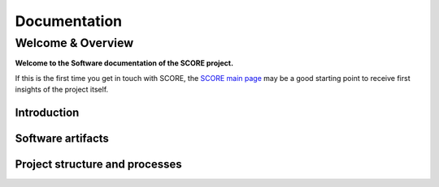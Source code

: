 ..
   # *******************************************************************************
   # Copyright (c) 2024 Contributors to the Eclipse Foundation
   #
   # See the NOTICE file(s) distributed with this work for additional
   # information regarding copyright ownership.
   #
   # This program and the accompanying materials are made available under the
   # terms of the Apache License Version 2.0 which is available at
   # https://www.apache.org/licenses/LICENSE-2.0
   #
   # SPDX-License-Identifier: Apache-2.0
   # *******************************************************************************

.. raw:: html

   <div style="visibility: hidden;height:0px;">

Documentation
=============

.. raw:: html

   </div>


.. raw:: html

   <div id="videowrapper">
      <div id="fullScreenDiv">
         <div id="score-title">
           Eclipse S-CORE
               <!--<img id="logo_center_light" class="logo" src="_static/S-CORE_Logo_RGB.svg" width="600px"/>
               <img id="logo_center_drk" class="logo" src="_static/S-CORE_Logo_white.svg" width="600px"/>-->
         </div>
      </div>
   </div>

Welcome & Overview
------------------

**Welcome to the Software documentation of the SCORE project.**

If this is the first time you get in touch with SCORE, the `SCORE main page <https://eclipse-score.github.io/>`__
may be a good starting point to receive first insights of the project itself.

Introduction
~~~~~~~~~~~~

.. grid:: 1 1 3 3
   :class-container: score-grid

   .. grid-item-card::

      Scope
      ^^^
      The project develops an open source core stack for Software Defined Vehicles (SDVs),
      targeting embedded high-performance Electronic Control Units (ECUs).
      Check our `Scope <https://eclipse-score.github.io/#scope>`_ for details.

   .. grid-item-card::

      Project Status
      ^^^
      Check out our roadmap to see the project's key milestones and features we have planned.
      `Click here to explore! <https://eclipse-score.github.io/index.html#roadmap>`_

   .. grid-item-card::

      How to Contribute?
      ^^^
      The only way to influence Eclipse SCORE is to contribute - SCORE is open! Please check our
      `Get Involved <https://eclipse-score.github.io/get_involved.html>`_ guide for more
      information.


Software artifacts
~~~~~~~~~~~~~~~~~~

.. grid:: 1 1 3 3
   :class-container: score-grid

   .. grid-item-card::

      Requirements
      ^^^
      Analyse :ref:`Stakeholder <stakeholder_requirements>` or :ref:`Tool <tool_requirements>` requirements for
      the work with and implementation inside SCORE.
      Or get the complete picture on the :ref:`requirements` page.



   .. grid-item-card::

      Features
      ^^^
      :ref:`Features <features>` are the heart of the SCORE software.
      Understand the internal details of :ref:`Infrastructure <infrastructure_feature>`
      or :ref:`Integration <integration_features>` Features.

   .. grid-item-card::

      Releases
      ^^^
      Our release roadmap can be found under :ref:`releases`.
      Including an overview about integrated software modules and their repository location.


Project structure and processes
~~~~~~~~~~~~~~~~~~~~~~~~~~~~~~~

.. grid:: 1 1 2 2
   :class-container: score-grid

   .. grid-item-card::

      Process
      ^^^
      Understand how we work, by reading our :ref:`Process description <process_description>`.
      And receive tips & tricks for our used tool stack by reading the
      :ref:`Guidance <process_guidance>`.

   .. grid-item-card::

      Platform Management Plan (PMP)
      ^^^
      Read about our project and organization structure in the
      :ref:`Project Handbook <project_management_plan>`.
      And learn how we deal with :ref:`process_safety_management` or care about :ref:`sw_verification`.

.. dropdown:: Click to see the complete sitemap

   .. toctree::
      :maxdepth: 3

      requirements/index
      features/index
      guidance/index
      Releases <score_releases/index.rst>
      process/index
      PMP <platform_management_plan/index.rst>
      SCORE <https://eclipse-score.github.io>
